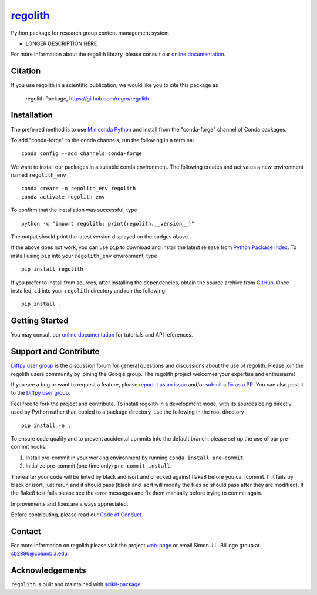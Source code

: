 |Icon| |title|_
===============

.. |title| replace:: regolith
.. _title: https://regro.github.io/regolith

.. |Icon| image:: https://avatars.githubusercontent.com/regro
        :target: https://regro.github.io/regolith
        :height: 100px

|PyPI| |Forge| |PythonVersion| |PR|

|CI| |Codecov| |Black| |Tracking|

.. |Black| image:: https://img.shields.io/badge/code_style-black-black
        :target: https://github.com/psf/black

.. |CI| image:: https://github.com/regro/regolith/actions/workflows/matrix-and-codecov-on-merge-to-main.yml/badge.svg
        :target: https://github.com/regro/regolith/actions/workflows/matrix-and-codecov-on-merge-to-main.yml

.. |Codecov| image:: https://codecov.io/gh/regro/regolith/branch/main/graph/badge.svg
        :target: https://codecov.io/gh/regro/regolith

.. |Forge| image:: https://img.shields.io/conda/vn/conda-forge/regolith
        :target: https://anaconda.org/conda-forge/regolith

.. |PR| image:: https://img.shields.io/badge/PR-Welcome-29ab47ff

.. |PyPI| image:: https://img.shields.io/pypi/v/regolith
        :target: https://pypi.org/project/regolith/

.. |PythonVersion| image:: https://img.shields.io/pypi/pyversions/regolith
        :target: https://pypi.org/project/regolith/

.. |Tracking| image:: https://img.shields.io/badge/issue_tracking-github-blue
        :target: https://github.com/regro/regolith/issues

Python package for research group content management system

* LONGER DESCRIPTION HERE

For more information about the regolith library, please consult our `online documentation <https://regro.github.io/regolith>`_.

Citation
--------

If you use regolith in a scientific publication, we would like you to cite this package as

        regolith Package, https://github.com/regro/regolith

Installation
------------

The preferred method is to use `Miniconda Python
<https://docs.conda.io/projects/miniconda/en/latest/miniconda-install.html>`_
and install from the "conda-forge" channel of Conda packages.

To add "conda-forge" to the conda channels, run the following in a terminal. ::

        conda config --add channels conda-forge

We want to install our packages in a suitable conda environment.
The following creates and activates a new environment named ``regolith_env`` ::

        conda create -n regolith_env regolith
        conda activate regolith_env

To confirm that the installation was successful, type ::

        python -c "import regolith; print(regolith.__version__)"

The output should print the latest version displayed on the badges above.

If the above does not work, you can use ``pip`` to download and install the latest release from
`Python Package Index <https://pypi.python.org>`_.
To install using ``pip`` into your ``regolith_env`` environment, type ::

        pip install regolith

If you prefer to install from sources, after installing the dependencies, obtain the source archive from
`GitHub <https://github.com/regro/regolith/>`_. Once installed, ``cd`` into your ``regolith`` directory
and run the following ::

        pip install .

Getting Started
---------------

You may consult our `online documentation <https://regro.github.io/regolith>`_ for tutorials and API references.

Support and Contribute
----------------------

`Diffpy user group <https://groups.google.com/g/diffpy-users>`_ is the discussion forum for general questions and discussions about the use of regolith. Please join the regolith users community by joining the Google group. The regolith project welcomes your expertise and enthusiasm!

If you see a bug or want to request a feature, please `report it as an issue <https://github.com/regro/regolith/issues>`_ and/or `submit a fix as a PR <https://github.com/regro/regolith/pulls>`_. You can also post it to the `Diffpy user group <https://groups.google.com/g/diffpy-users>`_.

Feel free to fork the project and contribute. To install regolith
in a development mode, with its sources being directly used by Python
rather than copied to a package directory, use the following in the root
directory ::

        pip install -e .

To ensure code quality and to prevent accidental commits into the default branch, please set up the use of our pre-commit
hooks.

1. Install pre-commit in your working environment by running ``conda install pre-commit``.

2. Initialize pre-commit (one time only) ``pre-commit install``.

Thereafter your code will be linted by black and isort and checked against flake8 before you can commit.
If it fails by black or isort, just rerun and it should pass (black and isort will modify the files so should
pass after they are modified). If the flake8 test fails please see the error messages and fix them manually before
trying to commit again.

Improvements and fixes are always appreciated.

Before contributing, please read our `Code of Conduct <https://github.com/regro/regolith/blob/main/CODE_OF_CONDUCT.rst>`_.

Contact
-------

For more information on regolith please visit the project `web-page <https://regro.github.io/>`_ or email Simon J.L. Billinge group at sb2896@columbia.edu.

Acknowledgements
----------------

``regolith`` is built and maintained with `scikit-package <https://scikit-package.github.io/scikit-package/>`_.

